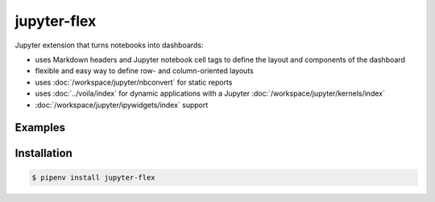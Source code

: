 jupyter-flex
============

Jupyter extension that turns notebooks into dashboards:

* uses Markdown headers and Jupyter notebook cell tags to define the layout and
  components of the dashboard
* flexible and easy way to define row- and column-oriented layouts
* uses :doc:`/workspace/jupyter/nbconvert` for static reports
* uses :doc:`../voila/index` for dynamic applications with a Jupyter
  :doc:`/workspace/jupyter/kernels/index`
* :doc:`/workspace/jupyter/ipywidgets/index` support

.. seealso::
   * `Docs <https://jupyter-flex.extrapolations.dev/>`_
   * `GitHub <https://github.com/danielfrg/jupyter-flex>`_

Examples
--------

.. figure:: movie-explorer.png
   :alt: Movie explorer
   :target: https://mybinder.org/v2/gh/danielfrg/jupyter-flex/0.6.4?urlpath=%2Fvoila%2Frender%2Fexamples%2Fmovie-explorer.ipynb

.. figure:: data-scoring.png
   :alt: NBA scoring
   :target: https://jupyter-flex.extrapolations.dev/examples/nba-scoring.html

.. figure:: altair.png
   :alt: Altair plots
   :target: https://jupyter-flex.extrapolations.dev/examples/altair.html

Installation
------------

.. code-block:: console

    $ pipenv install jupyter-flex
